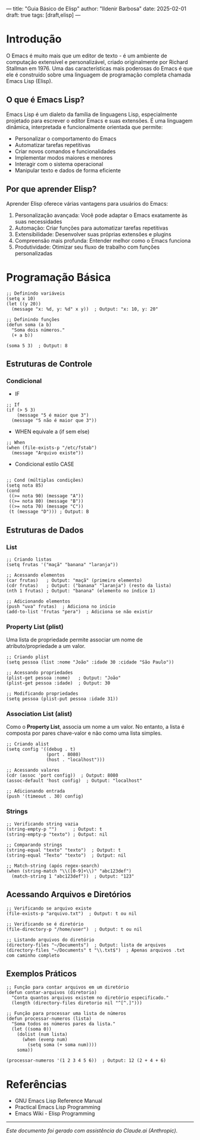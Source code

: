 ---
title: "Guia Básico de Elisp"
author: "Ildenir Barbosa"
date: 2025-02-01
draft: true
tags: [draft,elisp]
---

* Introdução

O Emacs é muito mais que um editor de texto - é um ambiente de
computação extensível e personalizável, criado originalmente por
Richard Stallman em 1976. Uma das características mais poderosas do
Emacs é que ele é construído sobre uma linguagem de programação
completa chamada Emacs Lisp (Elisp).

** O que é Emacs Lisp?

Emacs Lisp é um dialeto da família de linguagens Lisp, especialmente
projetado para escrever o editor Emacs e suas extensões. É uma
linguagem dinâmica, interpretada e funcionalmente orientada que
permite:

- Personalizar o comportamento do Emacs
- Automatizar tarefas repetitivas
- Criar novos comandos e funcionalidades
- Implementar modos maiores e menores
- Interagir com o sistema operacional
- Manipular texto e dados de forma eficiente

** Por que aprender Elisp?

Aprender Elisp oferece várias vantagens para usuários do Emacs:

1. Personalização avançada: Você pode adaptar o Emacs exatamente às
   suas necessidades
2. Automação: Criar funções para automatizar tarefas repetitivas
3. Extensibilidade: Desenvolver suas próprias extensões e plugins
4. Compreensão mais profunda: Entender melhor como o Emacs funciona
5. Produtividade: Otimizar seu fluxo de trabalho com funções
   personalizadas


* Programação Básica

#+begin_src elisp
  ;; Definindo variáveis
  (setq x 10)
  (let ((y 20))
    (message "x: %d, y: %d" x y))  ; Output: "x: 10, y: 20"

  ;; Definindo funções
  (defun soma (a b)
    "Soma dois números."
    (+ a b))

  (soma 5 3)  ; Output: 8
#+end_src

** Estruturas de Controle

*** Condicional

- IF

#+begin_src elisp
  ;; If
  (if (> 5 3)
      (message "5 é maior que 3")
    (message "5 não é maior que 3"))
#+end_src

- WHEN equivale a (if sem else)
#+begin_src elisp
  ;; When
  (when (file-exists-p "/etc/fstab")
    (message "Arquivo existe"))
#+end_src


- Condicional estilo CASE
#+begin_src elisp

  ;; Cond (múltiplas condições)
  (setq nota 85)
  (cond
   ((>= nota 90) (message "A"))
   ((>= nota 80) (message "B"))
   ((>= nota 70) (message "C"))
   (t (message "D"))) ; Output: B
#+end_src

** Estruturas de Dados
*** List

#+begin_src elisp
  ;; Criando listas
  (setq frutas '("maçã" "banana" "laranja"))

  ;; Acessando elementos
  (car frutas)   ; Output: "maçã" (primeiro elemento)
  (cdr frutas)   ; Output: ("banana" "laranja") (resto da lista)
  (nth 1 frutas) ; Output: "banana" (elemento no índice 1)

  ;; Adicionando elementos
  (push "uva" frutas)  ; Adiciona no início
  (add-to-list 'frutas "pera")  ; Adiciona se não existir
#+end_src

*** Property List (plist)
Uma lista de propriedade permite associar um nome de
atributo/propriedade a um valor.

#+begin_src elisp
  ;; Criando plist
  (setq pessoa (list :nome "João" :idade 30 :cidade "São Paulo"))

  ;; Acessando propriedades
  (plist-get pessoa :nome)   ; Output: "João"
  (plist-get pessoa :idade)  ; Output: 30

  ;; Modificando propriedades
  (setq pessoa (plist-put pessoa :idade 31))
#+end_src

*** Association List (alist)
Como o **Property List**, associa um nome a um valor. No entanto, a
lista é composta por pares chave-valor e não como uma lista simples.

#+begin_src elisp
  ;; Criando alist
  (setq config '((debug . t)
                 (port . 8080)
                 (host . "localhost")))

  ;; Acessando valores
  (cdr (assoc 'port config))  ; Output: 8080
  (assoc-default 'host config)  ; Output: "localhost"

  ;; Adicionando entrada
  (push '(timeout . 30) config)
#+end_src

*** Strings

#+begin_src elisp
  ;; Verificando string vazia
  (string-empty-p "")      ; Output: t
  (string-empty-p "texto") ; Output: nil

  ;; Comparando strings
  (string-equal "texto" "texto")  ; Output: t
  (string-equal "Texto" "texto")  ; Output: nil

  ;; Match-string (após regex-search)
  (when (string-match "\\([0-9]+\\)" "abc123def")
    (match-string 1 "abc123def"))  ; Output: "123"
#+end_src

** Acessando Arquivos e Diretórios

#+begin_src elisp
  ;; Verificando se arquivo existe
  (file-exists-p "arquivo.txt")  ; Output: t ou nil

  ;; Verificando se é diretório
  (file-directory-p "/home/user")  ; Output: t ou nil

  ;; Listando arquivos do diretório
  (directory-files "~/Documents")  ; Output: lista de arquivos
  (directory-files "~/Documents" t "\\.txt$")  ; Apenas arquivos .txt com caminho completo
#+end_src

** Exemplos Práticos

#+begin_src elisp
  ;; Função para contar arquivos em um diretório
  (defun contar-arquivos (diretorio)
    "Conta quantos arquivos existem no diretório especificado."
    (length (directory-files diretorio nil "^[^.]")))

  ;; Função para processar uma lista de números
  (defun processar-numeros (lista)
    "Soma todos os números pares da lista."
    (let ((soma 0))
      (dolist (num lista)
        (when (evenp num)
          (setq soma (+ soma num))))
      soma))

  (processar-numeros '(1 2 3 4 5 6))  ; Output: 12 (2 + 4 + 6)
#+end_src

* Referências
- GNU Emacs Lisp Reference Manual
- Practical Emacs Lisp Programming
- Emacs Wiki - Elisp Programming

-----
/Este documento foi gerado com assistência do Claude.ai (Anthropic)./

